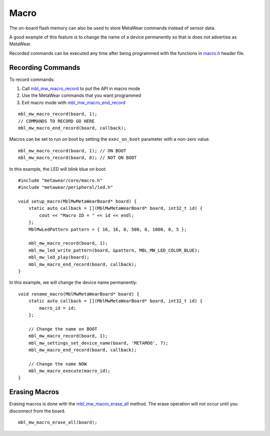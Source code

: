 .. highlight:: cpp

Macro
=====
The on-board flash memory can also be used to store MetaWear commands instead of sensor data. 

A good example of this feature is to change the name of a device permanently so that is does not advertise as MetaWear. 

Recorded commands can be executed any time after being 
programmed with the functions in `macro.h <https://mbientlab.com/docs/metawear/cpp/0/macro_8h.html>`_ header file.  

Recording Commands
------------------
To record commands:

1. Call `mbl_mw_macro_record <https://mbientlab.com/docs/metawear/cpp/0/macro_8h.html#aa99e58c7cbc1bbecb10985bd08643bba>`_ to put the API in macro mode  
2. Use the MetaWear commands that you want programmed  
3. Exit macro mode with `mbl_mw_macro_end_record <https://mbientlab.com/docs/metawear/cpp/0/macro_8h.html#aa79694ef4d711d84da302983162517eb>`_  

::

        mbl_mw_macro_record(board, 1);
        // COMMANDS TO RECORD GO HERE
        mbl_mw_macro_end_record(board, callback);

Macros can be set to run on boot by setting the ``exec_on_boot`` parameter with a non-zero value.

::

    mbl_mw_macro_record(board, 1); // ON BOOT
    mbl_mw_macro_record(board, 0); // NOT ON BOOT

In this example, the LED will blink blue on boot:

::

    #include "metawear/core/macro.h"
    #include "metawear/peripheral/led.h"

    void setup_macro(MblMwMetaWearBoard* board) {
        static auto callback = [](MblMwMetaWearBoard* board, int32_t id) {
            cout << "Macro ID = " << id << endl;
        };
        MblMwLedPattern pattern = { 16, 16, 0, 500, 0, 1000, 0, 5 };

        mbl_mw_macro_record(board, 1);
        mbl_mw_led_write_pattern(board, &pattern, MBL_MW_LED_COLOR_BLUE);
        mbl_mw_led_play(board);
        mbl_mw_macro_end_record(board, callback);
    }

In this example, we will change the device name permanently:

::

    void rename_macro(MblMwMetaWearBoard* board) {
        static auto callback = [](MblMwMetaWearBoard* board, int32_t id) {
            macro_id = id;
        };

        // Change the name on BOOT
        mbl_mw_macro_record(board, 1);
        mbl_mw_settings_set_device_name(board, 'METAMOO', 7);
        mbl_mw_macro_end_record(board, callback);
        
        // Change the name NOW
        mbl_mw_macro_execute(macro_id);
    }

Erasing Macros
--------------
Erasing macros is done with the `mbl_mw_macro_erase_all <https://mbientlab.com/docs/metawear/cpp/0/macro_8h.html#aa1c03d8f08b5058d8f81b532a6930d67>`_ 
method.  The erase operation will not occur until you disconnect from the board.

::

    mbl_mw_macro_erase_all(board);

